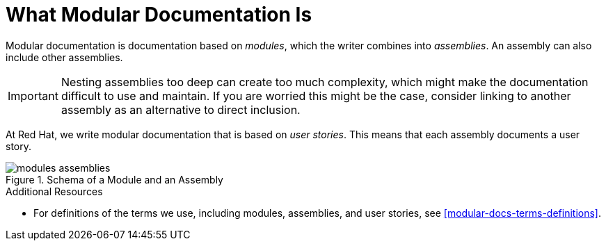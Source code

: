 // tag::split-module_what-modular-documentation-is.adoc[]
[id="what-modular-documentation-is"]
= What Modular Documentation Is

Modular documentation is documentation based on _modules_, which the writer combines into _assemblies_. An assembly can also include other assemblies.

[IMPORTANT]
====
Nesting assemblies too deep can create too much complexity, which might make the documentation difficult to use and maintain. If you are worried this might be the case, consider linking to another assembly as an alternative to direct inclusion.
====

At Red Hat, we write modular documentation that is based on _user stories_. This means that each assembly documents a user story.

.Schema of a Module and an Assembly
image::modules_assemblies.png[]
// The image is just a draft, we can create a fancier one later.

.Additional Resources

* For definitions of the terms we use, including modules, assemblies, and user stories, see <<modular-docs-terms-definitions>>.
// end::split-module_what-modular-documentation-is.adoc[]
